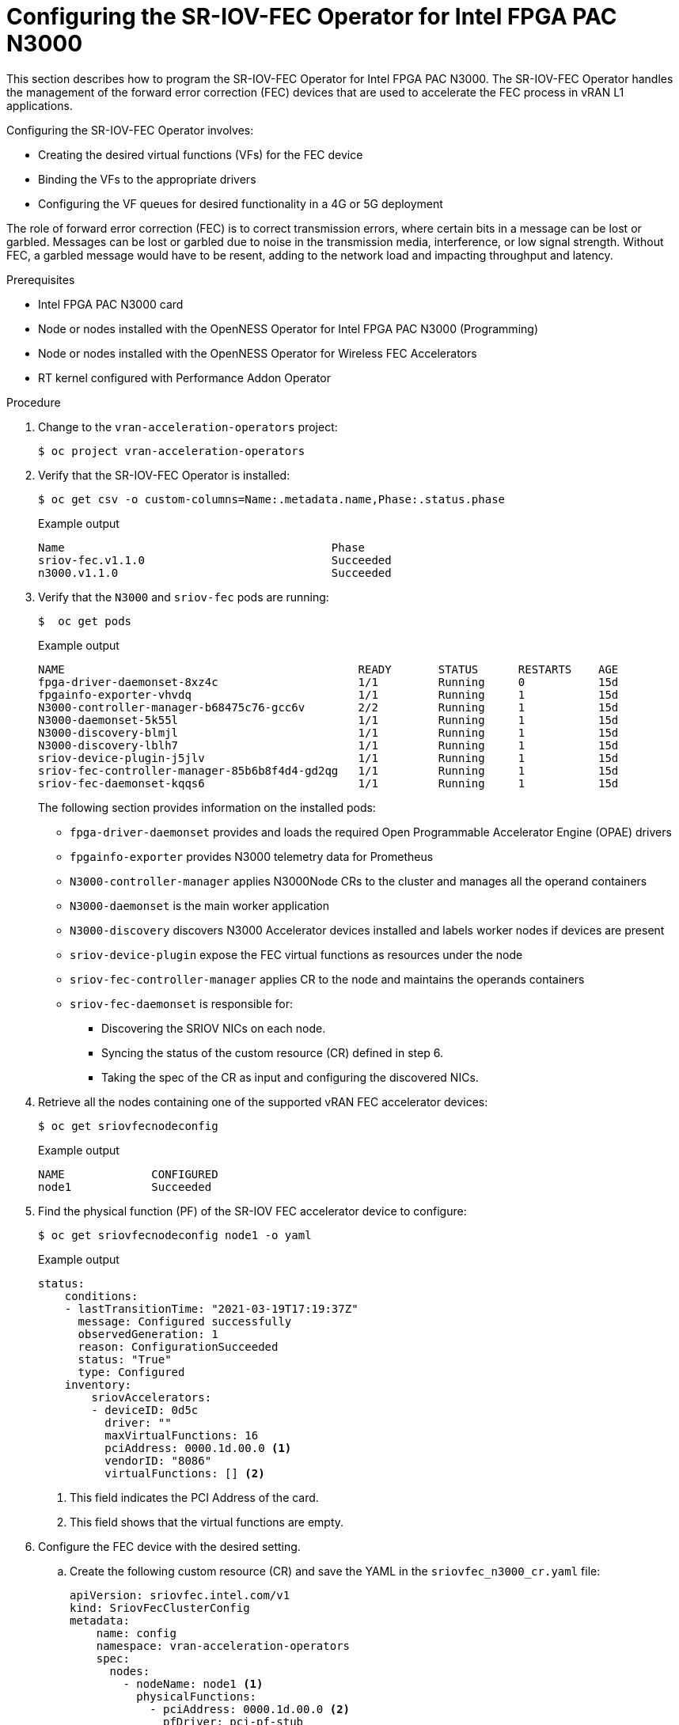 // CNF-1498 Validate and Document Intel SRO and SRIOV FEC Operator
// Module included in the following assemblies:
//
// *cnf-optimize-data-performance-n3000.adoc

[id="cnf-programming-the-sriov-operator_{context}"]
= Configuring the SR-IOV-FEC Operator for Intel FPGA PAC N3000

This section describes how to program the SR-IOV-FEC Operator for Intel FPGA PAC N3000.
The SR-IOV-FEC Operator handles the management of the forward error correction (FEC) devices that are used to accelerate the FEC process in vRAN L1 applications.

Configuring the SR-IOV-FEC Operator involves:

* Creating the desired virtual functions (VFs) for the FEC device
* Binding the VFs to the appropriate drivers
* Configuring the VF queues for desired functionality in a 4G or 5G deployment

The role of forward error correction (FEC) is to correct transmission errors, where certain bits in a message can be lost or garbled. Messages can be lost or garbled due to noise in the transmission media, interference, or low signal strength.
Without FEC, a garbled message would have to be resent, adding to the network load and impacting throughput and latency.

.Prerequisites

* Intel FPGA PAC N3000 card
* Node or nodes installed with the OpenNESS Operator for Intel FPGA PAC N3000 (Programming)
* Node or nodes installed with the OpenNESS Operator for Wireless FEC Accelerators
* RT kernel configured with Performance Addon Operator

.Procedure

. Change to the `vran-acceleration-operators` project:
+
[source,terminal]
----
$ oc project vran-acceleration-operators
----

. Verify that the SR-IOV-FEC Operator is installed:
+
[source,terminal]
----
$ oc get csv -o custom-columns=Name:.metadata.name,Phase:.status.phase
----
+
.Example output
[source,terminal]
----
Name                                        Phase
sriov-fec.v1.1.0                            Succeeded
n3000.v1.1.0                                Succeeded
----

. Verify that the `N3000` and `sriov-fec` pods are running:
+
[source,terminal]
----
$  oc get pods
----
+
.Example output
[source,terminal]
----
NAME                                            READY       STATUS      RESTARTS    AGE
fpga-driver-daemonset-8xz4c                     1/1         Running     0           15d
fpgainfo-exporter-vhvdq                         1/1         Running     1           15d
N3000-controller-manager-b68475c76-gcc6v        2/2         Running     1           15d
N3000-daemonset-5k55l                           1/1         Running     1           15d
N3000-discovery-blmjl                           1/1         Running     1           15d
N3000-discovery-lblh7                           1/1         Running     1           15d
sriov-device-plugin-j5jlv                       1/1         Running     1           15d
sriov-fec-controller-manager-85b6b8f4d4-gd2qg   1/1         Running     1           15d
sriov-fec-daemonset-kqqs6                       1/1         Running     1           15d
----
The following section provides information on the installed pods:
* `fpga-driver-daemonset` provides and loads the required Open Programmable Accelerator Engine (OPAE) drivers
* `fpgainfo-exporter` provides N3000 telemetry data for Prometheus
* `N3000-controller-manager` applies N3000Node CRs to the cluster and manages all the operand containers
* `N3000-daemonset` is the main worker application
* `N3000-discovery` discovers N3000 Accelerator devices installed and labels worker nodes if devices are present
* `sriov-device-plugin` expose the FEC virtual functions as resources under the node
* `sriov-fec-controller-manager` applies CR to the node and maintains the operands containers
* `sriov-fec-daemonset` is responsible for:
** Discovering the SRIOV NICs on each node.
** Syncing the status of the custom resource (CR) defined in step 6.
** Taking the spec of the CR as input and configuring the discovered NICs.

. Retrieve all the nodes containing one of the supported vRAN FEC accelerator devices:
+
[source,terminal]
----
$ oc get sriovfecnodeconfig
----
+
.Example output
[source,terminal]
----
NAME             CONFIGURED
node1            Succeeded
----

. Find the physical function (PF) of the SR-IOV FEC accelerator device to configure:
+
[source,terminal]
----
$ oc get sriovfecnodeconfig node1 -o yaml
----
+
.Example output
[source,yaml]
----
status:
    conditions:
    - lastTransitionTime: "2021-03-19T17:19:37Z"
      message: Configured successfully
      observedGeneration: 1
      reason: ConfigurationSucceeded
      status: "True"
      type: Configured
    inventory:
        sriovAccelerators:
        - deviceID: 0d5c
          driver: ""
          maxVirtualFunctions: 16
          pciAddress: 0000.1d.00.0 <1>
          vendorID: "8086"
          virtualFunctions: [] <2>
----
<1> This field indicates the PCI Address of the card.
<2> This field shows that the virtual functions are empty.

. Configure the FEC device with the desired setting.

.. Create the following custom resource (CR) and save the YAML in the `sriovfec_n3000_cr.yaml` file:
+
[source,yaml]
----
apiVersion: sriovfec.intel.com/v1
kind: SriovFecClusterConfig
metadata:
    name: config
    namespace: vran-acceleration-operators
    spec:
      nodes:
        - nodeName: node1 <1>
          physicalFunctions:
            - pciAddress: 0000.1d.00.0 <2>
              pfDriver: pci-pf-stub
              vfDriver: vfio-pci
              vfAmount: 2 <3>
              bbDevConfig:
                n3000:
                  # Network Type: either "FPGA_5GNR" or "FPGA_LTE"
                  networkType: "FPGA_5GNR"
                  pfMode: false
                  flrTimeout: 610
                  downlink:
                    bandwidth: 3
                    loadBalance: 128
                    queues: <4>
                      vf0: 16
                      vf1: 16
                      vf2: 0
                      vf3: 0
                      vf4: 0
                      vf5: 0
                      vf6: 0
                      vf7: 0
                  uplink:
                    bandwidth: 3
                    loadBalance: 128
                    queues: <5>
                      vf0: 16
                      vf1: 16
                      vf2: 0
                      vf3: 0
                      vf4: 0
                      vf5: 0
                      vf6: 0
                      vf7: 0
----
<1> Specify the node name.
<2> Specify the PCI Address of the card on which the SR-IOV-FEC Operator will be installed.
<3> Specify the number of virtual functions. Create two virtual functions.
<4> On `vf0` create one queue with 16 buses (downlink and uplink).
<5> On `vf1` create one queue with 16 buses (downlink and uplink).
+
[NOTE]
====
For Intel PAC N3000 for vRAN Acceleration the user can create up to 8 VF devices. Each FEC PF device provides a total of 64 queues to be configured, 32 queues for uplink and 32 queues for downlink. The queues would be typically distributed evenly across the VFs.
====

.. Apply the CR:
+
[source,terminal]
----
$ oc apply -f sriovfec_n3000_cr.yaml
----
+
After applying the CR, the SR-IOV FEC daemon starts configuring the FEC device.

.Verification
. Check the status:
+
[source,terminal]
----
$ oc get sriovfecclusterconfig config -o yaml
----
+
.Example output
[source,yaml]
----
status:
    conditions:
    - lastTransitionTime: "2020-12-15T17:19:37Z"
      message: Configured successfully
      observedGeneration: 1
      reason: ConfigurationSucceeded
      status: "True"
      type: Configured
    inventory:
      sriovAccelerators:
      - deviceID: 0d8f
        driver: pci-pf-stub
        maxVirtualFunctions: 8
        pciAddress: 0000:1d:00.0
        vendorID: "8086"
        virtualFunctions:
        - deviceID: 0d90
          driver: vfio-pci
          pciAddress: 0000:1d:00.1
        - deviceID: 0d90
          driver: vfio-pci
          pciAddress: 0000:1d:00.2
----

. Check the logs:
.. Determine the name of the SR-IOV daemon pod:
+
[source,terminal]
----
$ oc get pod | grep sriov-fec-daemonset
----
+
.Example output

[source,terminal]
----
sriov-fec-daemonset-kqqs6                      1/1     Running   0          19h
----

.. View the logs:
+
[source,terminal]
----
$ oc logs sriov-fec-daemonset-kqqs6
----
+
.Example output
[source,terminal]
----
2020-12-16T12:46:47.720Z        INFO    daemon.NodeConfigurator.applyConfig     configuring PF  {"requestedConfig": {"pciAddress":"0000:1d:00.0","pfDriver":"pci-pf-stub","vfDriver":"vfio-pci","vfAmount":2,"bbDevConfig":{"n3000":{
"networkType":"FPGA_5GNR","pfMode":false,"flrTimeout":610,"downlink":{"bandwidth":3,"loadBalance":128,"queues":{"vf0":16,"vf1":16}},"uplink":{"bandwidth":3,"loadBalance":128,"queues":{"vf0":16,"vf1":16}}}}}}
2020-12-16T12:46:47.720Z        INFO    daemon.NodeConfigurator.loadModule      executing command       {"cmd": "/usr/sbin/chroot /host/ modprobe pci-pf-stub"}
2020-12-16T12:46:47.724Z        INFO    daemon.NodeConfigurator.loadModule      commands output {"output": ""}
2020-12-16T12:46:47.724Z        INFO    daemon.NodeConfigurator.loadModule      executing command       {"cmd": "/usr/sbin/chroot /host/ modprobe vfio-pci"}
2020-12-16T12:46:47.727Z        INFO    daemon.NodeConfigurator.loadModule      commands output {"output": ""}
2020-12-16T12:46:47.727Z        INFO    daemon.NodeConfigurator device's driver_override path   {"path": "/sys/bus/pci/devices/0000:1d:00.0/driver_override"}
2020-12-16T12:46:47.727Z        INFO    daemon.NodeConfigurator driver bind path        {"path": "/sys/bus/pci/drivers/pci-pf-stub/bind"}
2020-12-16T12:46:47.998Z        INFO    daemon.NodeConfigurator device's driver_override path   {"path": "/sys/bus/pci/devices/0000:1d:00.1/driver_override"}
2020-12-16T12:46:47.998Z        INFO    daemon.NodeConfigurator driver bind path        {"path": "/sys/bus/pci/drivers/vfio-pci/bind"}
2020-12-16T12:46:47.998Z        INFO    daemon.NodeConfigurator device's driver_override path   {"path": "/sys/bus/pci/devices/0000:1d:00.2/driver_override"}
2020-12-16T12:46:47.998Z        INFO    daemon.NodeConfigurator driver bind path        {"path": "/sys/bus/pci/drivers/vfio-pci/bind"}
2020-12-16T12:46:47.999Z        INFO    daemon.NodeConfigurator.applyConfig     executing command       {"cmd": "/sriov_workdir/pf_bb_config FPGA_5GNR -c /sriov_artifacts/0000:1d:00.0.ini -p 0000:1d:00.0"}
2020-12-16T12:46:48.017Z        INFO    daemon.NodeConfigurator.applyConfig     commands output {"output": "ERROR: Section (FLR) or name (flr_time_out) is not valid.
FEC FPGA RTL v3.0
UL.DL Weights = 3.3
UL.DL Load Balance = 1
28.128
Queue-PF/VF Mapping Table = READY
Ring Descriptor Size = 256 bytes

--------+-----+-----+-----+-----+-----+-----+-----+-----+-----+
        |  PF | VF0 | VF1 | VF2 | VF3 | VF4 | VF5 | VF6 | VF7 |
--------+-----+-----+-----+-----+-----+-----+-----+-----+-----+
UL-Q'00 |     |  X  |     |     |     |     |     |     |     |
UL-Q'01 |     |  X  |     |     |     |     |     |     |     |
UL-Q'02 |     |  X  |     |     |     |     |     |     |     |
UL-Q'03 |     |  X  |     |     |     |     |     |     |     |
UL-Q'04 |     |  X  |     |     |     |     |     |     |     |
UL-Q'05 |     |  X  |     |     |     |     |     |     |     |
UL-Q'06 |     |  X  |     |     |     |     |     |     |     |
UL-Q'07 |     |  X  |     |     |     |     |     |     |     |
UL-Q'08 |     |  X  |     |     |     |     |     |     |     |
UL-Q'09 |     |  X  |     |     |     |     |     |     |     |
UL-Q'10 |     |  X  |     |     |     |     |     |     |     |
UL-Q'11 |     |  X  |     |     |     |     |     |     |     |
UL-Q'12 |     |  X  |     |     |     |     |     |     |     |
UL-Q'13 |     |  X  |     |     |     |     |     |     |     |
UL-Q'14 |     |  X  |     |     |     |     |     |     |     |
UL-Q'15 |     |  X  |     |     |     |     |     |     |     |
UL-Q'16 |     |     |  X  |     |     |     |     |     |     |
UL-Q'17 |     |     |  X  |     |     |     |     |     |     |
UL-Q'18 |     |     |  X  |     |     |     |     |     |     |
UL-Q'19 |     |     |  X  |     |     |     |     |     |     |
UL-Q'20 |     |     |  X  |     |     |     |     |     |     |
UL-Q'21 |     |     |  X  |     |     |     |     |     |     |
UL-Q'22 |     |     |  X  |     |     |     |     |     |     |
UL-Q'23 |     |     |  X  |     |     |     |     |     |     |
UL-Q'24 |     |     |  X  |     |     |     |     |     |     |
UL-Q'25 |     |     |  X  |     |     |     |     |     |     |
UL-Q'26 |     |     |  X  |     |     |     |     |     |     |
UL-Q'27 |     |     |  X  |     |     |     |     |     |     |
UL-Q'28 |     |     |  X  |     |     |     |     |     |     |
UL-Q'29 |     |     |  X  |     |     |     |     |     |     |
UL-Q'30 |     |     |  X  |     |     |     |     |     |     |
UL-Q'31 |     |     |  X  |     |     |     |     |     |     |
DL-Q'32 |     |  X  |     |     |     |     |     |     |     |
DL-Q'33 |     |  X  |     |     |     |     |     |     |     |
DL-Q'34 |     |  X  |     |     |     |     |     |     |     |
DL-Q'35 |     |  X  |     |     |     |     |     |     |     |
DL-Q'36 |     |  X  |     |     |     |     |     |     |     |
DL-Q'37 |     |  X  |     |     |     |     |     |     |     |
DL-Q'38 |     |  X  |     |     |     |     |     |     |     |
DL-Q'39 |     |  X  |     |     |     |     |     |     |     |
DL-Q'40 |     |  X  |     |     |     |     |     |     |     |
DL-Q'41 |     |  X  |     |     |     |     |     |     |     |
DL-Q'42 |     |  X  |     |     |     |     |     |     |     |
DL-Q'43 |     |  X  |     |     |     |     |     |     |     |
DL-Q'44 |     |  X  |     |     |     |     |     |     |     |
DL-Q'45 |     |  X  |     |     |     |     |     |     |     |
DL-Q'46 |     |  X  |     |     |     |     |     |     |     |
DL-Q'47 |     |  X  |     |     |     |     |     |     |     |
DL-Q'48 |     |     |  X  |     |     |     |     |     |     |
DL-Q'49 |     |     |  X  |     |     |     |     |     |     |
DL-Q'50 |     |     |  X  |     |     |     |     |     |     |
DL-Q'51 |     |     |  X  |     |     |     |     |     |     |
DL-Q'52 |     |     |  X  |     |     |     |     |     |     |
DL-Q'53 |     |     |  X  |     |     |     |     |     |     |
DL-Q'54 |     |     |  X  |     |     |     |     |     |     |
DL-Q'55 |     |     |  X  |     |     |     |     |     |     |
DL-Q'56 |     |     |  X  |     |     |     |     |     |     |
DL-Q'57 |     |     |  X  |     |     |     |     |     |     |
DL-Q'58 |     |     |  X  |     |     |     |     |     |     |
DL-Q'59 |     |     |  X  |     |     |     |     |     |     |
DL-Q'60 |     |     |  X  |     |     |     |     |     |     |
DL-Q'61 |     |     |  X  |     |     |     |     |     |     |
DL-Q'62 |     |     |  X  |     |     |     |     |     |     |
DL-Q'63 |     |     |  X  |     |     |     |     |     |     |
--------+-----+-----+-----+-----+-----+-----+-----+-----+-----+

Mode of operation = VF-mode
FPGA_5GNR PF [0000:1d:00.0] configuration complete!"}
2020-12-16T12:46:48.017Z        INFO    daemon.NodeConfigurator.enableMasterBus executing command       {"cmd": "/usr/sbin/chroot /host/ setpci -v -s 0000:1d:00.0 COMMAND"}
2020-12-16T12:46:48.037Z        INFO    daemon.NodeConfigurator.enableMasterBus commands output {"output": "0000:1d:00.0 @04 = 0102\n"}
2020-12-16T12:46:48.037Z        INFO    daemon.NodeConfigurator.enableMasterBus executing command       {"cmd": "/usr/sbin/chroot /host/ setpci -v -s 0000:1d:00.0 COMMAND=0106"}
2020-12-16T12:46:48.054Z        INFO    daemon.NodeConfigurator.enableMasterBus commands output {"output": "0000:1d:00.0 @04 0106\n"}
2020-12-16T12:46:48.054Z        INFO    daemon.NodeConfigurator.enableMasterBus MasterBus set   {"pci": "0000:1d:00.0", "output": "0000:1d:00.0 @04 0106\n"}
2020-12-16T12:46:48.160Z        INFO    daemon.drainhelper.Run()        worker function - end   {"performUncordon": true}
----

. Check the FEC configuration of the card:
+
[source,terminal]
----
$ oc get sriovfecnodeconfig node1 -o yaml
----
+
.Example output
[source,yaml]
----
status:
    conditions:
    - lastTransitionTime: "2020-12-15T17:19:37Z"
      message: Configured successfully
      observedGeneration: 1
      reason: ConfigurationSucceeded
      status: "True"
      type: Configured
    inventory:
      sriovAccelerators:
      - deviceID: 0d8f <1>
        driver: pci-pf-stub
        maxVirtualFunctions: 8
        pciAddress: 0000:1d:00.0
        vendorID: "8086"
      virtualFunctions:
      - deviceID: 0d90 <2>
        driver: vfio-pci
        pciAddress: 0000:1d:00.1
      - deviceID: 0d90
        driver: vfio-pci
        pciAddress: 0000:1d:00.2
----
<1> `0d8f` is the `deviceID` physical function of the FEC device.
<2> `0d90` is the `deviceID` virtual function of the FEC device.
